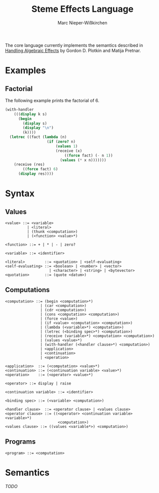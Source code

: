 #+title: Steme Effects Language
#+author: Marc Nieper-Wißkirchen

The core language currently implements the semantics described in [[https://doi.org/10.2168/LMCS-9(4:23)2013][Handling Algebraic Effects]]
by Gordon D. Plotkin and Matija Pretnar.

* Examples

** Factorial

The following example prints the factorial of 6.

#+BEGIN_SRC scheme
(with-handler
    (((display k s)
      (begin
        (display s)
        (display "\n")
        (k))))
  (letrec ((fact (lambda (n)
                   (if (zero? n)
                       (values 1)
                       (receive (x)
                           ((force fact) (- n 1))
                         (values (* x n)))))))
    (receive (res)
        ((force fact) 6)
      (display res))))
#+END_SRC

* Syntax

** Values

#+BEGIN_EXAMPLE
<value> ::= <variable>
          | <literal>
          | (thunk <computation>)
          | (<function> <value>*)

<function> ::= + | * | - | zero?

<variable> ::= <identifier>

<literal>         ::= <quotation> | <self-evaluating>
<self-evaluating> ::= <boolean> | <number> | <vector>
                    | <character> | <string> | <bytevector>
<quotation>       ::= (quote <datum>)
#+END_EXAMPLE

** Computations

#+BEGIN_EXAMPLE
<computation> ::= (begin <computation>*)
                | (car <computation>)
                | (cdr <computation>)
                | (cons <computation> <computation>)
                | (force <value>)
                | (if <value> <computation> <computation>)
                | (lambda (<variable>*) <computation>)
                | (letrec (<binding spec>*) <computation>)
                | (receive (variable>*) <computation> <computation>)
                | (values <value>*)
                | (with-handler (<handler clause>*) <computation>)
                | <application>
                | <continuation>
                | <operation>

<application>  ::= (<computation> <value>*)
<continuation> ::= (<continuation variable> <value>*)
<operation>    ::= (<operator> <value>*)

<operator> ::= display | raise

<continuation variable> ::= <identifier>

<binding spec> ::= (<variable> <computation>)

<handler clause>  ::= <operator clause> | <values clause>
<operator clause> ::= ((<operator> <continuation variable> <variable>*)
                        <computation>)
<values clause> ::= ((values <variable*>) <computation>)
#+END_EXAMPLE

** Programs
#+BEGIN_EXAMPLE
<program> ::= <computation>
#+END_EXAMPLE

* Semantics

/TODO/

